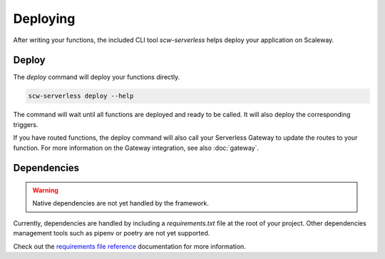 Deploying
=========

After writing your functions, the included CLI tool `scw-serverless` helps deploy your application on Scaleway.

Deploy
------

The `deploy` command will deploy your functions directly.

.. code-block:: console

    scw-serverless deploy --help

The command will wait until all functions are deployed and ready to be called. It will also deploy the corresponding triggers.

If you have routed functions, the deploy command will also call your Serverless Gateway to update the routes to your function.
For more information on the Gateway integration, see also :doc:`gateway`.

Dependencies
------------

.. warning:: Native dependencies are not yet handled by the framework.

Currently, dependencies are handled by including a `requirements.txt` file at the root of your project.
Other dependencies management tools such as pipenv or poetry are not yet supported.

Check out the `requirements file reference`_ documentation for more information.

.. _requirements file reference: https://pip.pypa.io/en/stable/reference/requirements-file-format/
